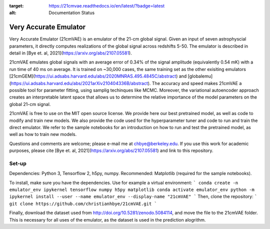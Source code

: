 .. image:: https://zenodo.org/badge/360315069.svg
   :target: https://zenodo.org/badge/latestdoi/360315069
   
.. image:: https://readthedocs.org/projects/21cmvae/badge/?version=latest
:target: https://21cmvae.readthedocs.io/en/latest/?badge=latest
:alt: Documentation Status

**********************
Very Accurate Emulator
**********************

Very Accurate Emulator (21cmVAE) is an emulator of the 21-cm global signal. Given an input of seven astrophyscial parameters, it directly computes realizations of the global signal across redshifts 5-50. The emulator is described in detail in [Bye et. al, 2021](https://arxiv.org/abs/2107.05581). 

21cmVAE emulates global signals with an average error of 0.34% of the signal amplitude (equivalently 0.54 mK) with a run time of 40 ms on average. It is trained on ~30,000 cases, the same training set as the other exisiting emulators [21cmGEM](https://ui.adsabs.harvard.edu/abs/2020MNRAS.495.4845C/abstract) and [globalemu](https://ui.adsabs.harvard.edu/abs/2021arXiv210404336B/abstract). The accuracy and speed makes 21cmVAE a possible tool for parameter fitting, using samplig techinques like MCMC. Moreover, the variational autoencoder approach creates an interpretable latent space that allows us to determine the relative importance of the model parameters on the global 21-cm signal. 

21cmVAE is free to use on the MIT open source license. We provide here our best pretrained model, as well as code to modify and train new models. We also provide the code used for the hyperparameter tuner and code to run and train the direct emulator. We refer to the sample notebooks for an introduction on how to run and test the pretrained model, as well as how to train new models. 

Questions and comments are welcome; please e-mail me at chbye@berkeley.edu. If you use this work for academic purposes, please cite [Bye et. al, 2021](https://arxiv.org/abs/2107.05581) and link to this repository.

Set-up
######

Dependencies: Python 3, Tensorflow 2, h5py, numpy.
Recommended: Matplotlib (required for the sample notebooks).

To install, make sure you have the dependencies. Use for example a virtual environment:
```
conda create -n emulator_env ipykernel tensorflow numpy h5py matplotlib
conda activate emulator_env
python -m ipykernel install --user --name emulator_env --display-name "21cmVAE"
```
Then, clone the repository:
```
git clone https://github.com/christianhbye/21cmVAE.git
```

Finally, download the dataset used from http://doi.org/10.5281/zenodo.5084114, and move the file to the 21cmVAE folder. This is necessary for all uses of the emulator, as the dataset is used in the prediction alogrithm.
